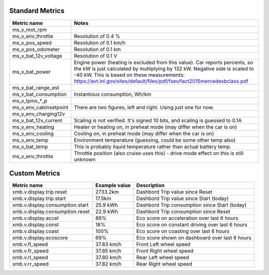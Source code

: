----------------
Standard Metrics
----------------

============================= ============================================
Metric name                   Notes
============================= ============================================
ms_v_mot_rpm                  
ms_v_env_throttle             Resolution of 0.4 %
ms_v_pos_speed                Resolution of 0.1 km/h
ms_v_pos_odometer             Resolution of 0.1 km
ms_v_bat_12v_voltage          Resolution of 0.1 V
ms_v_bat_power                Engine power (heating is excluded from this value). Car reports percents, so the kW is just calculated by multiplying by 132 kW. Negative side is scaled to -40 kW. This is based on these measurements: https://avt.inl.gov/sites/default/files/pdf/fsev/fact2015mercedesbclass.pdf 
ms_v_bat_range_est
ms_v_bat_consumption          Instantious consumption, Wh/km
ms_v_tpms_*_p
ms_v_env_cabinsetpoint        There are two figures, left and right. Using just one for now.
ms_v_env_charging12v
ms_v_bat_12v_current          Scaling is not verified. It's signed 10 bits, and scaling is guessed to 0.1A
ms_v_env_heating              Heater or heating on, in preheat mode (may differ when the car is on)
ms_v_env_cooling              Cooling on, in preheat mode (may differ when the car is on)
ms_v_env_temp                 Environment temperature (guessing, could be some other temp also)
ms_v_bat_temp                 This is probably liquid temperature rather than actual battery temp.
ms_v_env_throttle             Throttle position (also cruise uses this) - drive mode effect on this is still unknown
============================= ============================================


--------------
Custom Metrics
--------------

======================================== ======================== ============================================
Metric name                              Example value            Description
======================================== ======================== ============================================
xmb.v.display.trip.reset                 2733.2km                 Dashbord Trip value since Reset
xmb.v.display.trip.start                 17.5km                   Dashbord Trip value since Start (today)
xmb.v.display.consumption.start          25.9 kWh                 Dashbord Trip consumption since Start (today)
xmb.v.display.consumption.reset          22.9 kWh                 Dashbord Trip consumption since Reset
xmb.v.display.accel                      89%                      Eco score on acceleration over last 6 hours
xmb.v.display.const                      18%                      Eco score on constant driving over last 6 hours
xmb.v.display.coast                      100%                     Eco score on coasting over last 6 hours
xmb.v.display.ecoscore                   69%                      Eco score shown on dashboard over last 6 hours
xmb.v.fl_speed                           37.83 km/h               Front Left wheel speed
xmb.v.fr_speed                           37.85 km/h               Front Right wheel speed
xmb.v.rl_speed                           37.80 km/h               Rear Left wheel speed
xmb.v.rr_speed                           37.82 km/h               Rear Right wheel speed
======================================== ======================== ============================================
